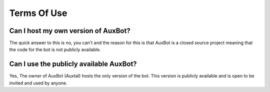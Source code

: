 ************
Terms Of Use
************

Can I host my own version of AuxBot?
------------------------------------

The quick answer to this is no, you can't and the reason for this is that AuxBot is a closed source project meaning that the code for the bot is not publicly available.

Can I use the publicly available AuxBot?
----------------------------------------

Yes, The owner of AuxBot (Auxtal) hosts the only version of the bot. This version is publicly available and is open to be invited and used by anyone.